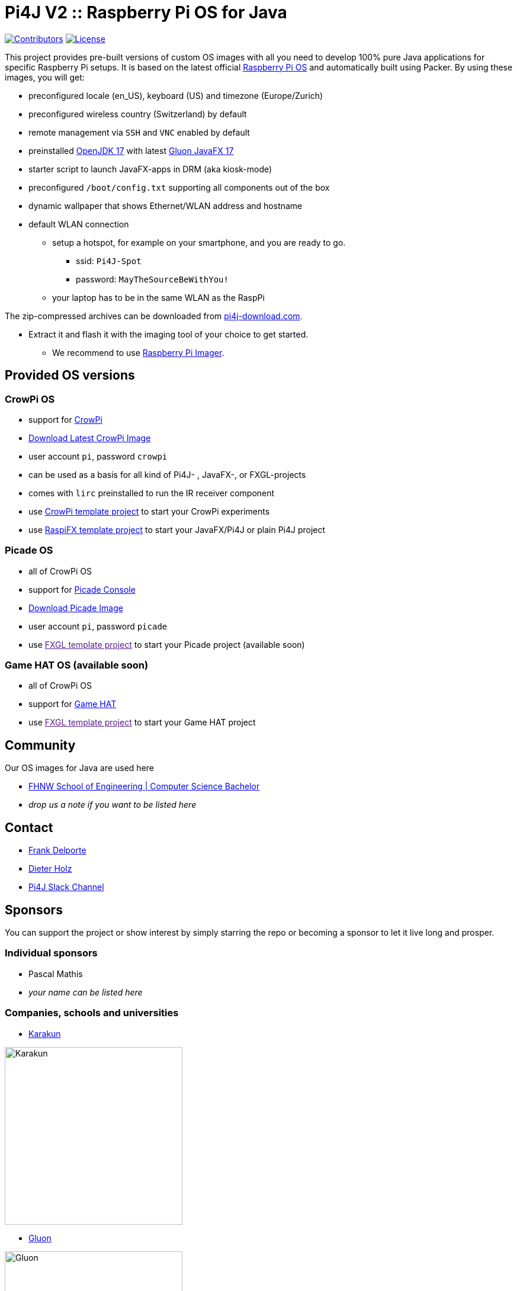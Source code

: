 = Pi4J V2 :: Raspberry Pi OS for Java

image:https://img.shields.io/github/contributors/Pi4J/pi4j-os[Contributors,link=https://github.com/Pi4J/pi4j-os/graphs/contributors]
image:https://img.shields.io/github/license/Pi4J/pi4j-os[License,link=https://github.com/Pi4J/pi4j-os/i/blob/main/LICENSE]

This project provides pre-built versions of custom OS images with all you need to develop 100% pure Java applications for specific Raspberry Pi setups. It is based on the latest official https://www.raspberrypi.org/software/[Raspberry Pi OS] and automatically built using Packer. By using these images, you will get:

* preconfigured locale (en_US), keyboard (US) and timezone (Europe/Zurich)
* preconfigured wireless country (Switzerland) by default
* remote management via `SSH` and `VNC` enabled by default
* preinstalled https://openjdk.java.net[OpenJDK 17] with latest https://gluonhq.com/products/javafx/[Gluon JavaFX 17]
* starter script to launch JavaFX-apps in DRM (aka kiosk-mode)
* preconfigured `/boot/config.txt` supporting all components out of the box
* dynamic wallpaper that shows Ethernet/WLAN address and hostname
* default WLAN connection
** setup a hotspot, for example on your smartphone, and you are ready to go.
*** ssid: `Pi4J-Spot`
*** password: `MayTheSourceBeWithYou!`
** your laptop has to be in the same WLAN as the RaspPi

The zip-compressed archives can be downloaded from https://pi4j-download.com[pi4j-download.com].

* Extract it and flash it with the imaging tool of your choice to get started.
** We recommend to use https://www.raspberrypi.org/blog/raspberry-pi-imager-imaging-utility/[Raspberry Pi Imager].

== Provided OS versions

=== CrowPi OS

* support for https://www.elecrow.com/crowpi-compact-raspberry-pi-educational-kit.html[CrowPi]
* link:https://pi4j-download.com/latest.php?flavor=crowpi[Download Latest CrowPi Image]
* user account `pi`, password `crowpi`
* can be used as a basis for all kind of Pi4J- , JavaFX-, or FXGL-projects
* comes with `lirc` preinstalled to run the IR receiver component
* use https://github.com/Pi4J/pi4j-example-crowpi[CrowPi template project] to start your CrowPi experiments
* use https://github.com/DieterHolz/RaspPiFX-Template-Project[RaspiFX template project] to start your JavaFX/Pi4J or plain Pi4J project


=== Picade OS

* all of CrowPi OS
* support for https://shop.pimoroni.com/products/picade-console[Picade Console]
* link:https://pi4j-download.com/latest.php?flavor=picade[Download Picade Image]
* user account `pi`, password `picade`
* use link:[FXGL template project] to start your Picade project (available soon)


=== Game HAT OS (available soon)

* all of CrowPi OS
* support for https://www.waveshare.com/wiki/Game_HAT[Game HAT]
* use link:[FXGL template project] to start your Game HAT project

== Community

Our OS images for Java are used here

* https://www.fhnw.ch/en/degree-programmes/engineering/computer-sciences[FHNW School of Engineering | Computer Science Bachelor]
* _drop us a note if you want to be listed here_

== Contact

* link:mailto:frank@webtechie.be[Frank Delporte]
* link:mailto:dieter.holz@fhnw.ch[Dieter Holz]
* link:https://join.slack.com/t/pi4j/shared_invite/zt-w1znjtnk-fYF58iO0oc4GH9LtQmvGTg[Pi4J Slack Channel]

== Sponsors

You can support the project or show interest by simply starring the repo or becoming a sponsor to let it live long and prosper.

=== Individual sponsors

* Pascal Mathis
* _your name can be listed here_

=== Companies, schools and universities

* https://karakun.com[Karakun]

image::assets/logo-karakun.jpg[Karakun, 300]

* https://gluonhq.com[Gluon]

image::assets/logo-gluon.png[Gluon, 300]


* _your company is missed here_

== Test the CrowPi-Image

The image contains two simple applications in directory `java-examples` and a sample file to test the audio channel. Start them via `ssh`.

=== Audio Test

----
cd /home/pi
nvlc Music/StarTrekTheme.mp3
----

=== Pure JavaFX Application

Currently audio is not supported by JavaFX on Raspberry Pi.

Compile the JavaFX application

----
cd /home/pi/java-examples/pure-javafx
javac --module-path /opt/javafx-sdk/lib --add-modules=javafx.controls,javafx.media hellofx/HelloFX.java
----

To start `HelloFX` in DRM
----
    sudo java-kiosk hellofx.HelloFX
----

`java-kiosk` is a command provided by our image. It assures to call `java` with the correct (and huge) set of parameters.

To start `HelloFX` in X11-Mode
----
DISPLAY=:0 XAUTHORITY=/home/pi/.Xauthority sudo -E java --module-path /opt/javafx-sdk/lib --add-modules javafx.controls,javafx.media -Dglass.platform=gtk hellofx.HelloFX
----

=== Pure Pi4J Application

Attach a button to `pin 25`. 

- on CrowPi that's the `left`-button. 
- on Picade Console that's the `button-4`-button. 
- Otherwise:

image::assets/pi4j-minimal.png[Button on Pin 25]

Compile and start the Java application
----
cd /home/pi/java-examples/pure-pi4j
javac -cp "/home/pi/deploy/*:." hellopi4j/MinimalPi4J.java
sudo java -cp "/home/pi/deploy/*:." hellopi4j.MinimalPi4J
----



== Test the Picade-Image
Apply all the test for CrowPi-Image.

The audio test should use the internal loudspeaker.

Attach a monitor for the JavaFX tests.

=== Pure Picade Application

Check the mapping of the Picade buttons to JavaFX KeyCodes:

|===
|Picade |KeyCode

|Joystick up
|KeyCode.UP

|Joystick down
|KeyCode.DOWN

|Joystick left
|KeyCode.LEFT

|Joystick right
|KeyCode.RIGHT

|right side black button
|KeyCode.ENTER

|left side black button
|KeyCode.ESCAPE

|all other buttons
|no mapping
|===


Compile the JavaFX application

----
cd /home/pi/java-examples/pure-picade
javac --module-path /opt/javafx-sdk/lib --add-modules=javafx.controls,javafx.media hellopicade/HelloPicade.java
----

To start `HelloPicade` in DRM
----
sudo java-kiosk hellopicade.HelloPicade
----

To start `HelloPicade` in X11-Mode
----
DISPLAY=:0 XAUTHORITY=/home/pi/.Xauthority sudo -E java --module-path /opt/javafx-sdk/lib --add-modules javafx.controls,javafx.media -Dglass.platform=gtk hellopicade.HelloPicade
----

== LICENSE

This repository is licensed under the Apache License, Version 2.0 (the "License"); you may not use this file except in compliance with the
License. You may obtain a copy of the License at: http://www.apache.org/licenses/LICENSE-2.0

Unless required by applicable law or agreed to in writing, software distributed under the License is distributed on an "AS IS" BASIS,
WITHOUT WARRANTIES OR CONDITIONS OF ANY KIND, either express or implied. See the License for the specific language governing permissions and
limitations under the License.

